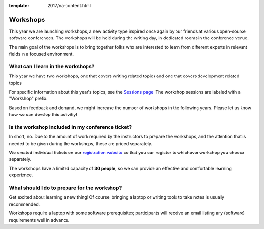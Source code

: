 :template: 2017/na-content.html

Workshops
=========

This year we are launching workshops, a new activity type inspired once again by our friends at various open-source software conferences. The workshops will be held during the writing day, in dedicated rooms in the conference venue.

The main goal of the workshops is to bring together folks who are interested to learn from different experts in relevant fields in a focused environment.

What can I learn in the workshops?
----------------------------------

This year we have two workshops, one that covers writing related topics and one that covers development related topics.

For specific information about this year's topics, see the `Sessions page <http://www.writethedocs.org/conf/na/2017/speakers/>`_. The workshop sessions are labeled with a "Workshop" prefix.

Based on feedback and demand, we might increase the number of workshops in the following years. Please let us know how we can develop this activitiy!

Is the workshop included in my conference ticket?
-------------------------------------------------

In short, no. Due to the amount of work required by the instructors to prepare the workshops, and the attention that is needed to be given during the workshops, these are priced separately.

We created individual tickets on our `registration website <https://ti.to/writethedocs/write-the-docs-na-2017/>`_ so that you can register to whichever workshop you choose separately.

The workshops have a limited capacity of **30 people**, so we can provide an effective and comfortable learning experience.

What should I do to prepare for the workshop?
---------------------------------------------

Get excited about learning a new thing! Of course, bringing a laptop or writing tools to take notes is usually recommended.

Workshops require a laptop with some software prerequisites; participants will receive an email listing any (software) requirements well in advance.
